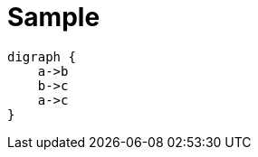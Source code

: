 = Sample

[graphviz,"{plantUMLDir}graphviz-example",png]
....
digraph {
    a->b
    b->c
    a->c
}
....

